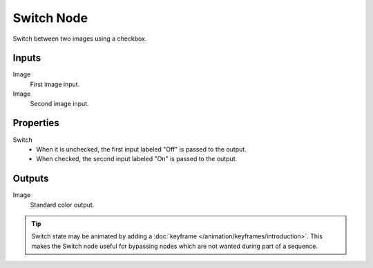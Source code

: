 .. index:: Compositor Nodes; Switch
.. _bpy.types.CompositorNodeSwitch:

***********
Switch Node
***********

.. figure:: /images/compositing_node-types_CompositorNodeSwitch.webp
   :align: right
   :alt: Switch Node.

Switch between two images using a checkbox.


Inputs
======

Image
   First image input.
Image
   Second image input.


Properties
==========

Switch
   - When it is unchecked, the first input labeled "Off" is passed to the output.
   - When checked, the second input labeled "On" is passed to the output.


Outputs
=======

Image
   Standard color output.

.. tip::

   Switch state may be animated by adding a :doc:`keyframe </animation/keyframes/introduction>`.
   This makes the Switch node useful for bypassing nodes which are not wanted during part of a sequence.
